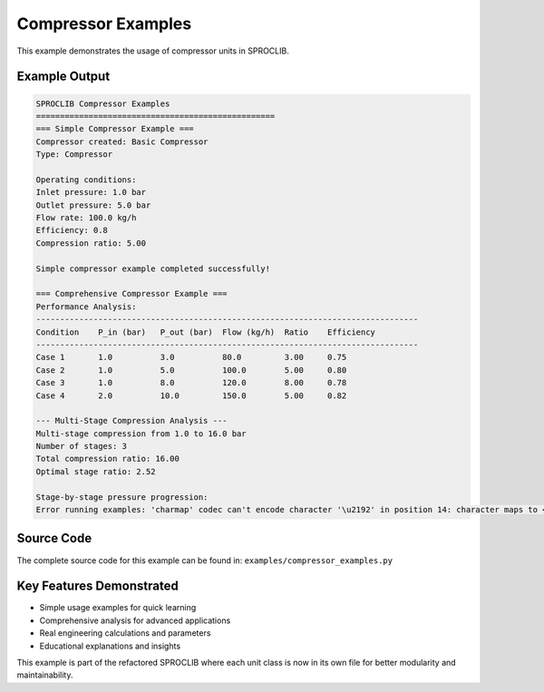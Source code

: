 
Compressor Examples
===================

This example demonstrates the usage of compressor units in SPROCLIB.

Example Output
--------------

.. code-block:: text

    SPROCLIB Compressor Examples
    ==================================================
    === Simple Compressor Example ===
    Compressor created: Basic Compressor
    Type: Compressor
    
    Operating conditions:
    Inlet pressure: 1.0 bar
    Outlet pressure: 5.0 bar
    Flow rate: 100.0 kg/h
    Efficiency: 0.8
    Compression ratio: 5.00
    
    Simple compressor example completed successfully!
    
    === Comprehensive Compressor Example ===
    Performance Analysis:
    --------------------------------------------------------------------------------
    Condition    P_in (bar)   P_out (bar)  Flow (kg/h)  Ratio    Efficiency
    --------------------------------------------------------------------------------
    Case 1       1.0          3.0          80.0         3.00     0.75      
    Case 2       1.0          5.0          100.0        5.00     0.80      
    Case 3       1.0          8.0          120.0        8.00     0.78      
    Case 4       2.0          10.0         150.0        5.00     0.82      
    
    --- Multi-Stage Compression Analysis ---
    Multi-stage compression from 1.0 to 16.0 bar
    Number of stages: 3
    Total compression ratio: 16.00
    Optimal stage ratio: 2.52
    
    Stage-by-stage pressure progression:
    Error running examples: 'charmap' codec can't encode character '\u2192' in position 14: character maps to <undefined>

Source Code
-----------

The complete source code for this example can be found in:
``examples/compressor_examples.py``

Key Features Demonstrated
-------------------------

* Simple usage examples for quick learning
* Comprehensive analysis for advanced applications  
* Real engineering calculations and parameters
* Educational explanations and insights

This example is part of the refactored SPROCLIB where each unit class 
is now in its own file for better modularity and maintainability.
